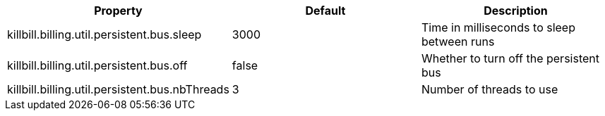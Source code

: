 [cols=3, options="header"]
|===
|Property
|Default
|Description

|killbill.billing.util.persistent.bus.sleep
|3000
|Time in milliseconds to sleep between runs

|killbill.billing.util.persistent.bus.off
|false
|Whether to turn off the persistent bus

|killbill.billing.util.persistent.bus.nbThreads
|3
|Number of threads to use
|===
